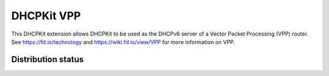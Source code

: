 DHCPKit VPP
===========

This DHCPKit extension allows DHCPKit to be used as the DHCPv6 server of a Vector Packet Processing (VPP) router. See
https://fd.io/technology and https://wiki.fd.io/view/VPP for more information on VPP.


Distribution status
-------------------

.. image:: https://img.shields.io/pypi/v/dhcpkit_vpp.svg
  :target: https://pypi.python.org/pypi/dhcpkit_vpp

.. image:: https://img.shields.io/pypi/status/dhcpkit_vpp.svg
  :target: https://pypi.python.org/pypi/dhcpkit_vpp

.. image:: https://img.shields.io/pypi/l/dhcpkit_vpp.svg
  :target: https://pypi.python.org/pypi/dhcpkit_vpp

.. image:: https://img.shields.io/pypi/pyversions/dhcpkit_vpp.svg
  :target: https://pypi.python.org/pypi/dhcpkit_vpp

.. image:: https://img.shields.io/pypi/dw/dhcpkit_vpp.svg
  :target: https://pypi.python.org/pypi/dhcpkit_vpp
